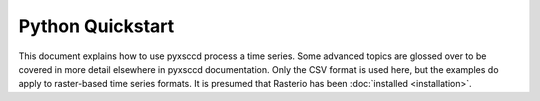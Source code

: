 Python Quickstart
=================

This document explains how to use pyxsccd process a time series. 
Some advanced topics are glossed over to be covered in more detail
elsewhere in pyxsccd documentation. Only the CSV format is used here,
but the examples do apply to raster-based time series formats. It is 
presumed that Rasterio has been :doc:`installed <installation>`.